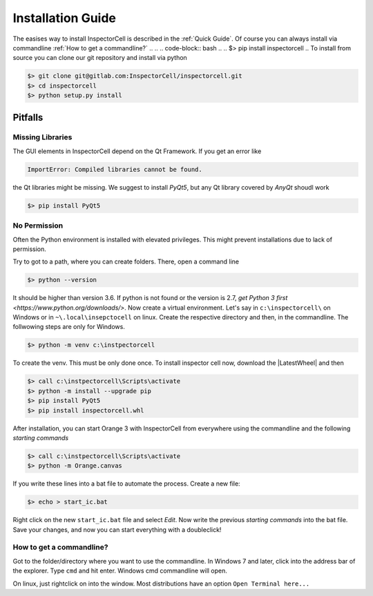 Installation Guide
==================
The easises way to install InspectorCell is described in the :ref:`Quick Guide`.
Of course you can always install via commandline :ref:`How to get a commandline?`
.. 
.. .. code-block:: bash
.. 
..    $> pip install inspectorcell
.. 
To install from source you can clone our git repository and install via python

.. code-block:: bash

   $> git clone git@gitlab.com:InspectorCell/inspectorcell.git
   $> cd inspectorcell
   $> python setup.py install


Pitfalls
--------
Missing Libraries
^^^^^^^^^^^^^^^^^
The GUI elements in InspectorCell depend on the Qt Framework. If you get an
error like

.. code-block:: bash

   ImportError: Compiled libraries cannot be found.

the Qt libraries might be missing. We suggest to install `PyQt5`, but any Qt
library covered by `AnyQt` shoudl work

.. code-block:: bash

   $> pip install PyQt5

No Permission
^^^^^^^^^^^^^
Often the Python environment is installed with elevated privileges. This might
prevent installations due to lack of permission.

Try to got to a path, where you can create folders. There, open a command line

.. code-block:: bash

   $> python --version

It should be higher than version 3.6. If python is not found or the version is 
2.7, `get Python 3 first <https://www.python.org/downloads/>`. Now create a 
virtual environment. Let's say in ``c:\inspectorcell\`` on Windows or in
``~\.local\insepctocell`` on linux. Create the respective directory and then,
in the commandline. The follwowing steps are only for Windows.

.. code-block:: bash

   $> python -m venv c:\instpectorcell

To create the venv. This must be only done once. To install inspector cell now,
download the |LatestWheel| and then

.. code-block:: bash

   $> call c:\instpectorcell\Scripts\activate
   $> python -m install --upgrade pip
   $> pip install PyQt5
   $> pip install inspectorcell.whl

After installation, you can start Orange 3 with InspectorCell from everywhere
using the commandline and the following `starting commands`

.. code-block:: bash

   $> call c:\instpectorcell\Scripts\activate
   $> python -m Orange.canvas

If you write these lines into a bat file to automate the process. Create a new
file:

.. code-block:: bash

   $> echo > start_ic.bat

Right click on the new ``start_ic.bat`` file and select `Edit`. Now write the 
previous `starting commands` into the bat file. Save your changes, and now
you can start everything with a doubleclick!

How to get a commandline?
^^^^^^^^^^^^^^^^^^^^^^^^^
Got to the folder/directory where you want to use the commandline. In Windows 7 
and later, click into the address bar of the explorer. Type ``cmd`` and hit
enter. Windows cmd commandline will open.

On linux, just rightclick on into the window. Most distributions have an option
``Open Terminal here...``

